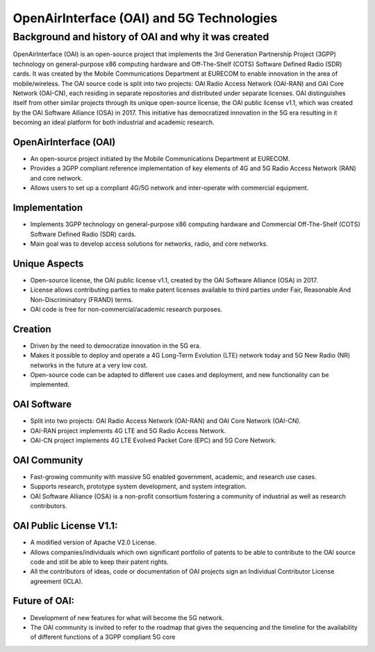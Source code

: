 OpenAirInterface (OAI) and 5G Technologies
=============================================

Background and history of OAI and why it was created
-----------------------------------------------------
OpenAirInterface (OAI) is an open-source project that implements the 3rd Generation Partnership Project (3GPP) technology on general-purpose x86 computing hardware and Off-The-Shelf (COTS) Software Defined Radio (SDR) cards. It was created by the Mobile Communications Department at EURECOM to enable innovation in the area of mobile/wireless. The OAI source code is split into two projects: OAI Radio Access Network (OAI-RAN) and OAI Core Network (OAI-CN), each residing in separate repositories and distributed under separate licenses. OAI distinguishes itself from other similar projects through its unique open-source license, the OAI public license v1.1, which was created by the OAI Software Alliance (OSA) in 2017. This initiative has democratized innovation in the 5G era resulting in it becoming an ideal platform for both industrial and academic research.

OpenAirInterface (OAI)
^^^^^^^^^^^^^^^^^^^^^^^^^^^^^^^^^^^^^^^^^^^^^^^^^^^

- An open-source project initiated by the Mobile Communications Department at EURECOM.

- Provides a 3GPP compliant reference implementation of key elements of 4G and 5G Radio Access Network (RAN) and core network.

- Allows users to set up a compliant 4G/5G network and inter-operate with commercial equipment.

Implementation
^^^^^^^^^^^^^^^^^^^^^^^^^^^^^^^^^^^^^^^^^^^^^^^^^^^

- Implements 3GPP technology on general-purpose x86 computing hardware and Commercial Off-The-Shelf (COTS) Software Defined Radio (SDR) cards.

- Main goal was to develop access solutions for networks, radio, and core networks.

Unique Aspects
^^^^^^^^^^^^^^^^^^^^^^^^^^^^^^^^^^^^^^^^^^^^^^^^^^^
- Open-source license, the OAI public license v1.1, created by the OAI Software Alliance (OSA) in 2017.
- License allows contributing parties to make patent licenses available to third parties under Fair, Reasonable And Non-Discriminatory (FRAND) terms.
- OAI code is free for non-commercial/academic research purposes.

Creation
^^^^^^^^^^^^^^^^^^^^^^^^^^^^^^^^^^^^^^^^^^^^^^^^^^^
- Driven by the need to democratize innovation in the 5G era.
- Makes it possible to deploy and operate a 4G Long-Term Evolution (LTE) network today and 5G New Radio (NR) networks in the future at a very low cost.
- Open-source code can be adapted to different use cases and deployment, and new functionality can be implemented.

OAI Software
^^^^^^^^^^^^^^^^^^^^^^^^^^^^^^^^^^^^^^^^^^^^^^^^^^^
- Split into two projects: OAI Radio Access Network (OAI-RAN) and OAI Core Network (OAI-CN).
- OAI-RAN project implements 4G LTE and 5G Radio Access Network.
- OAI-CN project implements 4G LTE Evolved Packet Core (EPC) and 5G Core Network.


OAI Community
^^^^^^^^^^^^^^^^^^^^^^^^^^^^^^^^^^^^^^^^^^^^^^^^^^^
- Fast-growing community with massive 5G enabled government, academic, and research use cases.
- Supports research, prototype system development, and system integration.
- OAI Software Alliance (OSA) is a non-profit consortium fostering a community of industrial as well as research contributors.

OAI Public License V1.1:
^^^^^^^^^^^^^^^^^^^^^^^^^^^^^^^^^^^^^^^^^^^^^^^^^^^
- A modified version of Apache V2.0 License.
- Allows companies/individuals which own significant portfolio of patents to be able to contribute to the OAI source code and still be able to keep their patent rights.
- All the contributors of ideas, code or documentation of OAI projects sign an Individual Contributor License agreement (ICLA).

Future of OAI:
^^^^^^^^^^^^^^^^^^^^^^^^^^^^^^^^^^^^^^^^^^^^^^^^^^^
- Development of new features for what will become the 5G network.
- The OAI community is invited to refer to the roadmap that gives the sequencing and the timeline for the availability of different functions of a 3GPP compliant 5G core

